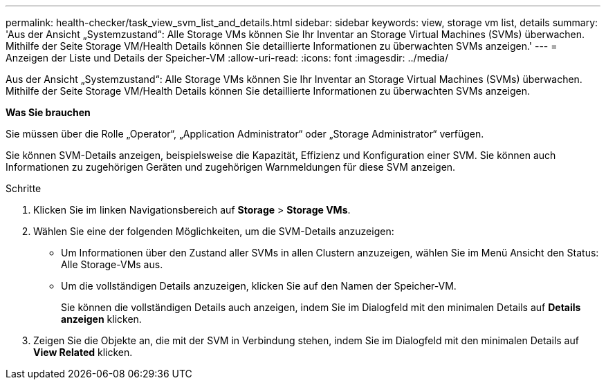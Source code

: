 ---
permalink: health-checker/task_view_svm_list_and_details.html 
sidebar: sidebar 
keywords: view, storage vm list, details 
summary: 'Aus der Ansicht „Systemzustand“: Alle Storage VMs können Sie Ihr Inventar an Storage Virtual Machines (SVMs) überwachen. Mithilfe der Seite Storage VM/Health Details können Sie detaillierte Informationen zu überwachten SVMs anzeigen.' 
---
= Anzeigen der Liste und Details der Speicher-VM
:allow-uri-read: 
:icons: font
:imagesdir: ../media/


[role="lead"]
Aus der Ansicht „Systemzustand“: Alle Storage VMs können Sie Ihr Inventar an Storage Virtual Machines (SVMs) überwachen. Mithilfe der Seite Storage VM/Health Details können Sie detaillierte Informationen zu überwachten SVMs anzeigen.

*Was Sie brauchen*

Sie müssen über die Rolle „Operator“, „Application Administrator“ oder „Storage Administrator“ verfügen.

Sie können SVM-Details anzeigen, beispielsweise die Kapazität, Effizienz und Konfiguration einer SVM. Sie können auch Informationen zu zugehörigen Geräten und zugehörigen Warnmeldungen für diese SVM anzeigen.

.Schritte
. Klicken Sie im linken Navigationsbereich auf *Storage* > *Storage VMs*.
. Wählen Sie eine der folgenden Möglichkeiten, um die SVM-Details anzuzeigen:
+
** Um Informationen über den Zustand aller SVMs in allen Clustern anzuzeigen, wählen Sie im Menü Ansicht den Status: Alle Storage-VMs aus.
** Um die vollständigen Details anzuzeigen, klicken Sie auf den Namen der Speicher-VM.
+
Sie können die vollständigen Details auch anzeigen, indem Sie im Dialogfeld mit den minimalen Details auf *Details anzeigen* klicken.



. Zeigen Sie die Objekte an, die mit der SVM in Verbindung stehen, indem Sie im Dialogfeld mit den minimalen Details auf *View Related* klicken.

